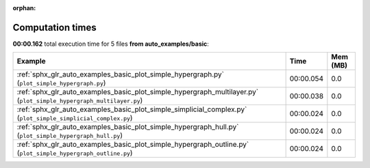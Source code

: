 
:orphan:

.. _sphx_glr_auto_examples_basic_sg_execution_times:


Computation times
=================
**00:00.162** total execution time for 5 files **from auto_examples/basic**:

.. container::

  .. raw:: html

    <style scoped>
    <link href="https://cdnjs.cloudflare.com/ajax/libs/twitter-bootstrap/5.3.0/css/bootstrap.min.css" rel="stylesheet" />
    <link href="https://cdn.datatables.net/1.13.6/css/dataTables.bootstrap5.min.css" rel="stylesheet" />
    </style>
    <script src="https://code.jquery.com/jquery-3.7.0.js"></script>
    <script src="https://cdn.datatables.net/1.13.6/js/jquery.dataTables.min.js"></script>
    <script src="https://cdn.datatables.net/1.13.6/js/dataTables.bootstrap5.min.js"></script>
    <script type="text/javascript" class="init">
    $(document).ready( function () {
        $('table.sg-datatable').DataTable({order: [[1, 'desc']]});
    } );
    </script>

  .. list-table::
   :header-rows: 1
   :class: table table-striped sg-datatable

   * - Example
     - Time
     - Mem (MB)
   * - :ref:`sphx_glr_auto_examples_basic_plot_simple_hypergraph.py` (``plot_simple_hypergraph.py``)
     - 00:00.054
     - 0.0
   * - :ref:`sphx_glr_auto_examples_basic_plot_simple_hypergraph_multilayer.py` (``plot_simple_hypergraph_multilayer.py``)
     - 00:00.038
     - 0.0
   * - :ref:`sphx_glr_auto_examples_basic_plot_simple_simplicial_complex.py` (``plot_simple_simplicial_complex.py``)
     - 00:00.024
     - 0.0
   * - :ref:`sphx_glr_auto_examples_basic_plot_simple_hypergraph_hull.py` (``plot_simple_hypergraph_hull.py``)
     - 00:00.024
     - 0.0
   * - :ref:`sphx_glr_auto_examples_basic_plot_simple_hypergraph_outline.py` (``plot_simple_hypergraph_outline.py``)
     - 00:00.024
     - 0.0
